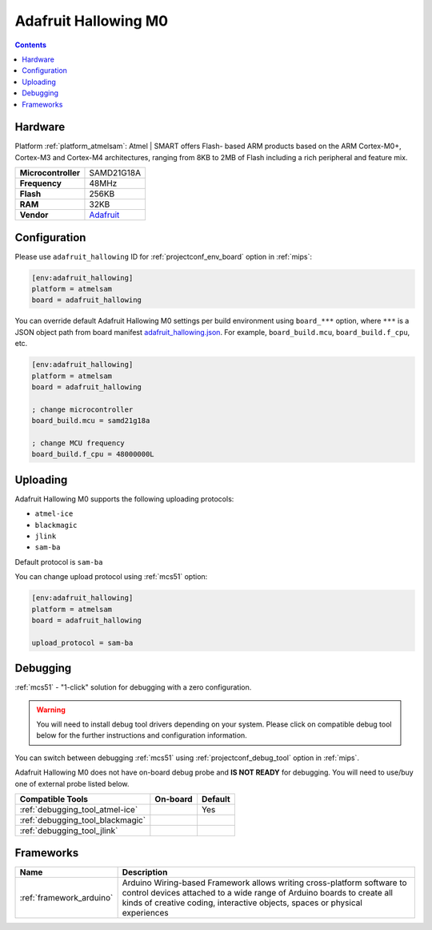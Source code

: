 
.. _board_atmelsam_adafruit_hallowing:

Adafruit Hallowing M0
=====================

.. contents::

Hardware
--------

Platform :ref:`platform_atmelsam`: Atmel | SMART offers Flash- based ARM products based on the ARM Cortex-M0+, Cortex-M3 and Cortex-M4 architectures, ranging from 8KB to 2MB of Flash including a rich peripheral and feature mix.

.. list-table::

  * - **Microcontroller**
    - SAMD21G18A
  * - **Frequency**
    - 48MHz
  * - **Flash**
    - 256KB
  * - **RAM**
    - 32KB
  * - **Vendor**
    - `Adafruit <https://www.adafruit.com/product/3900?utm_source=platformio.org&utm_medium=docs>`__


Configuration
-------------

Please use ``adafruit_hallowing`` ID for :ref:`projectconf_env_board` option in :ref:`mips`:

.. code-block:: ini

  [env:adafruit_hallowing]
  platform = atmelsam
  board = adafruit_hallowing

You can override default Adafruit Hallowing M0 settings per build environment using
``board_***`` option, where ``***`` is a JSON object path from
board manifest `adafruit_hallowing.json <https://github.com/platformio/platform-atmelsam/blob/master/boards/adafruit_hallowing.json>`_. For example,
``board_build.mcu``, ``board_build.f_cpu``, etc.

.. code-block:: ini

  [env:adafruit_hallowing]
  platform = atmelsam
  board = adafruit_hallowing

  ; change microcontroller
  board_build.mcu = samd21g18a

  ; change MCU frequency
  board_build.f_cpu = 48000000L


Uploading
---------
Adafruit Hallowing M0 supports the following uploading protocols:

* ``atmel-ice``
* ``blackmagic``
* ``jlink``
* ``sam-ba``

Default protocol is ``sam-ba``

You can change upload protocol using :ref:`mcs51` option:

.. code-block:: ini

  [env:adafruit_hallowing]
  platform = atmelsam
  board = adafruit_hallowing

  upload_protocol = sam-ba

Debugging
---------

:ref:`mcs51` - "1-click" solution for debugging with a zero configuration.

.. warning::
    You will need to install debug tool drivers depending on your system.
    Please click on compatible debug tool below for the further
    instructions and configuration information.

You can switch between debugging :ref:`mcs51` using
:ref:`projectconf_debug_tool` option in :ref:`mips`.

Adafruit Hallowing M0 does not have on-board debug probe and **IS NOT READY** for debugging. You will need to use/buy one of external probe listed below.

.. list-table::
  :header-rows:  1

  * - Compatible Tools
    - On-board
    - Default
  * - :ref:`debugging_tool_atmel-ice`
    -
    - Yes
  * - :ref:`debugging_tool_blackmagic`
    -
    -
  * - :ref:`debugging_tool_jlink`
    -
    -

Frameworks
----------
.. list-table::
    :header-rows:  1

    * - Name
      - Description

    * - :ref:`framework_arduino`
      - Arduino Wiring-based Framework allows writing cross-platform software to control devices attached to a wide range of Arduino boards to create all kinds of creative coding, interactive objects, spaces or physical experiences
